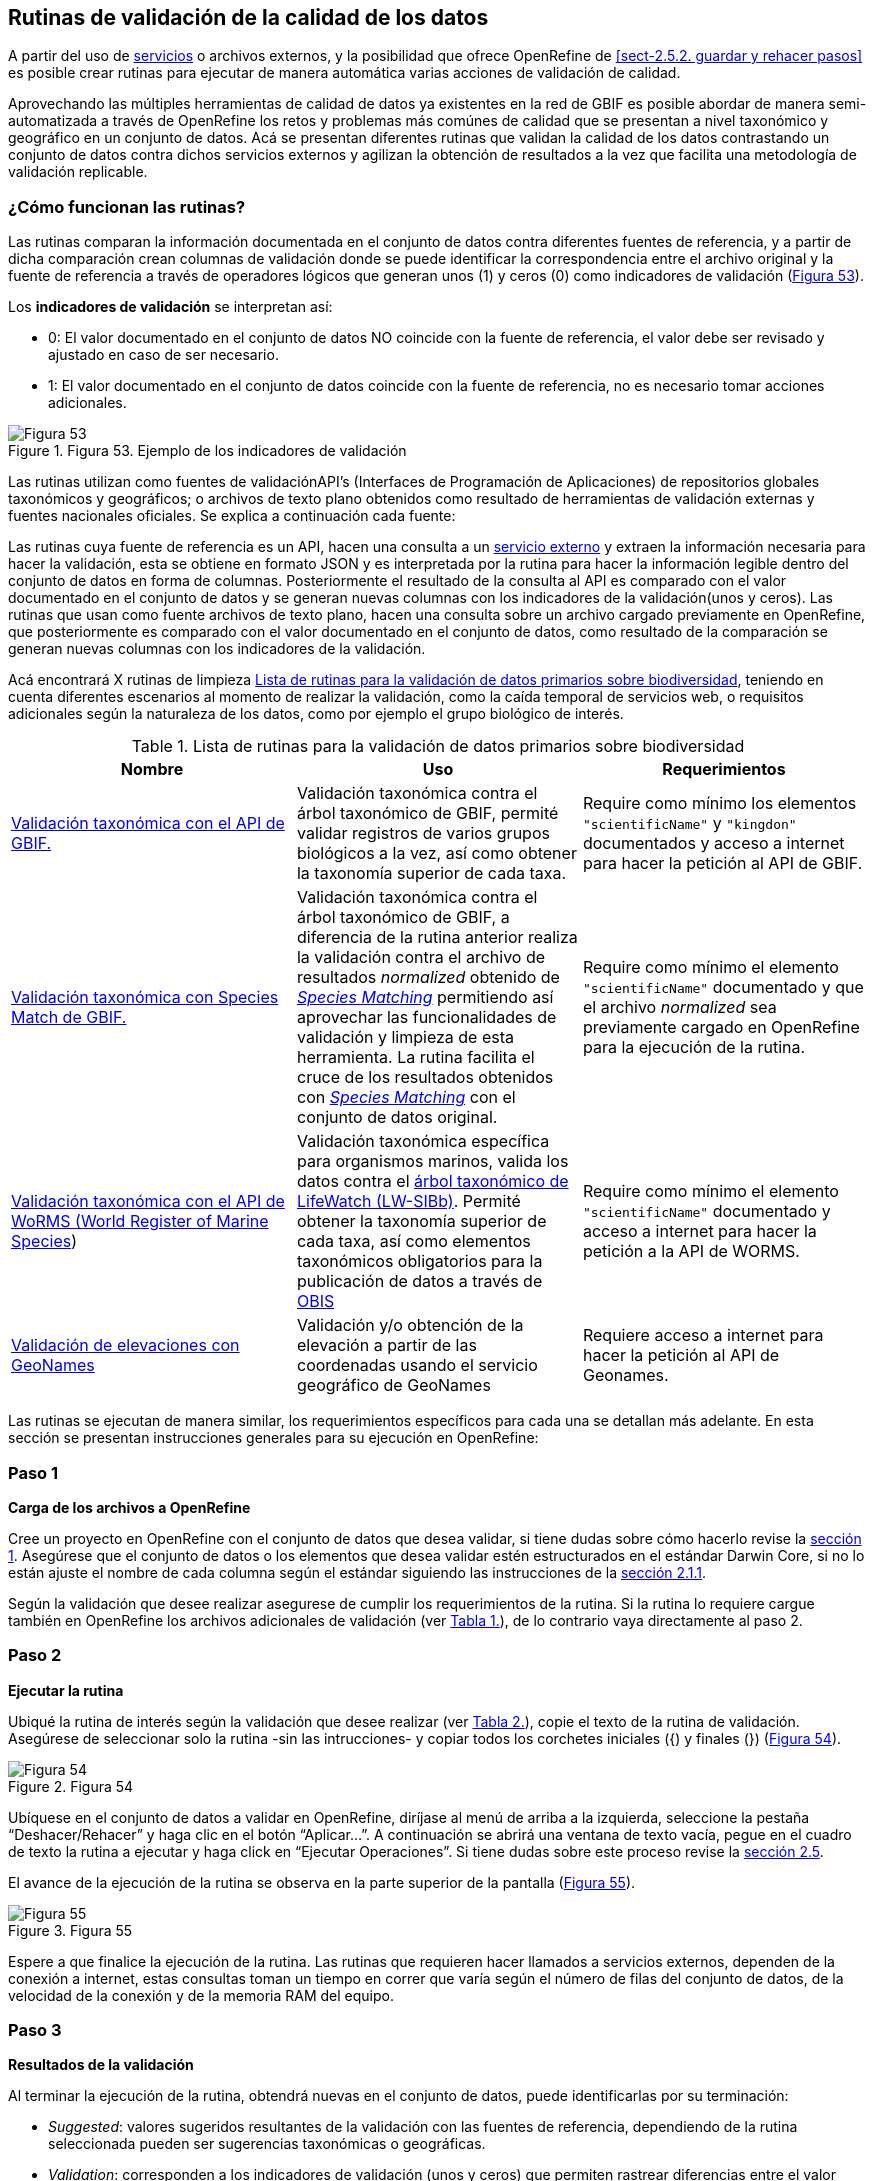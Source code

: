 == Rutinas de validación de la calidad de los datos

A partir del uso de <<sect-4,servicios>> o archivos externos, y la posibilidad que ofrece OpenRefine de <<sect-2.5.2. guardar y rehacer pasos>> es posible crear rutinas para ejecutar de manera automática varias acciones de validación de calidad. 

Aprovechando las múltiples herramientas de calidad de datos ya existentes en la red de GBIF es posible abordar de manera semi-automatizada a través de OpenRefine los retos y problemas más comúnes de calidad que se presentan a nivel taxonómico y geográfico en un conjunto de datos. Acá se presentan diferentes rutinas que validan la calidad de los datos contrastando un conjunto de datos contra dichos servicios externos y agilizan la obtención de resultados a la vez que facilita una metodología de validación replicable.

=== ¿Cómo funcionan las rutinas?

Las rutinas comparan la información documentada en el conjunto de datos contra diferentes fuentes de referencia, y a partir de dicha comparación crean columnas de validación donde se puede identificar la correspondencia entre el archivo original y la fuente de referencia a través de operadores lógicos que generan unos (1) y ceros (0) como indicadores de validación (<<img-fig-53,Figura 53>>).

Los *indicadores de validación* se interpretan así:

* 0: El valor documentado en el conjunto de datos NO coincide con la fuente de referencia, el valor debe ser revisado y ajustado en caso de ser necesario.
* 1: El valor documentado en el conjunto de datos coincide con la fuente de referencia, no es necesario tomar acciones adicionales.


[#img-fig-53]
.Figura 53. Ejemplo de los indicadores de validación
image::img/es.figure-53.jpg[Figura 53,align=center]

Las rutinas utilizan como fuentes de validaciónAPI’s (Interfaces de Programación de Aplicaciones) de repositorios globales taxonómicos y geográficos; o  archivos de texto plano obtenidos como resultado de herramientas de validación externas y  fuentes nacionales oficiales. Se explica a continuación cada fuente:

Las rutinas cuya fuente de referencia es un API, hacen una consulta  a un <<sect-4,servicio externo>> y extraen la información necesaria para hacer la validación, esta se obtiene en formato JSON y es interpretada por la rutina para hacer la información legible dentro del conjunto de datos en forma de columnas. Posteriormente el resultado de la consulta al API es comparado con el valor documentado en el conjunto de datos y se generan nuevas columnas con los indicadores de la validación(unos y ceros).
Las rutinas que usan como fuente archivos de texto plano, hacen una consulta sobre un archivo cargado previamente en OpenRefine, que posteriormente es comparado con el valor documentado en el conjunto de datos, como resultado de la comparación se generan nuevas columnas con los indicadores de la validación.

Acá encontrará  X rutinas de limpieza <<#table-scripts>>, teniendo en cuenta diferentes escenarios al momento de realizar la validación, como la caída temporal de servicios web, o requisitos adicionales según la naturaleza de los datos, como por ejemplo el grupo biológico de interés. 

[#table-scripts]
.Lista de rutinas para la validación de datos primarios sobre biodiversidad
[cols=3*,options="header"]
|===
| Nombre | Uso | Requerimientos 
| link:https://github.com/SIB-Colombia/data-quality-open-refine/blob/master/ValTaxonomicAPIGBIF_ValTaxonomicaAPIGBIF.txt[Validación taxonómica con el API de GBIF.]
| Validación taxonómica contra el árbol taxonómico de GBIF, permité validar registros de varios grupos biológicos a la vez, así como obtener la taxonomía superior de cada taxa.  | Require como mínimo los elementos [source]`"scientificName"` y [source]`"kingdon"` documentados y acceso a internet para hacer la petición al API de GBIF.

| link:https://github.com/SIB-Colombia/data-quality-open-refine/blob/master/ValTaxonomicSpeciesMatchGBIF_ValTaxonomicaSpeciesMatchGBIF.txt[Validación taxonómica con Species Match de GBIF.] 
| Validación taxonómica contra el árbol taxonómico de GBIF, a diferencia de la rutina anterior realiza la validación contra el archivo de resultados _normalized_ obtenido de link:https://www.gbif.org/es/tools/species-lookup[_Species Matching_] permitiendo así aprovechar las funcionalidades de validación y limpieza de esta herramienta. La rutina facilita el cruce de los resultados obtenidos con link:https://www.gbif.org/es/tools/species-lookup[_Species Matching_] con el conjunto de datos original. | Require como mínimo el elemento [source]`"scientificName"` documentado y que el archivo _normalized_ sea previamente cargado en OpenRefine para la ejecución de la rutina.

| link:https://github.com/SIB-Colombia/data-quality-open-refine/blob/master/ValTaxonomicAPIWoRMS_ValTaxonomicaAPIWoRMS.txt[Validación taxonómica con el API de WoRMS (World Register of Marine Species]) 
| Validación taxonómica específica para organismos marinos, valida los datos contra el link:https://www.lifewatch.be/en/lifewatch-species-information-backbone[árbol taxonómico de LifeWatch (LW-SIBb)]. Permité obtener la taxonomía superior de cada taxa, así como elementos taxonómicos obligatorios para la publicación de datos a través de link:https://obis.org/[OBIS]
| Require como mínimo el elemento [source]`"scientificName"` documentado y acceso a internet para hacer la petición a  la API de WORMS.

| link:https://github.com/SIB-Colombia/data-quality-open-refine/blob/master/ValElevationAPIGeoNames_ValElevacionAPIGeoNames.txt[Validación de elevaciones con GeoNames] | Validación y/o obtención de la elevación a partir de las coordenadas usando el servicio geográfico de GeoNames | Requiere acceso a internet para hacer la petición al API de  Geonames.
|===


Las rutinas se ejecutan de manera similar, los requerimientos específicos para cada una se detallan más adelante. En esta sección se presentan instrucciones generales para su ejecución en OpenRefine:
 
****
[discrete]
=== Paso 1

*Carga de los archivos a OpenRefine*

Cree un proyecto en OpenRefine con el conjunto de datos que desea validar, si tiene dudas sobre cómo hacerlo revise la <<sect-1, sección 1>>. Asegúrese que el conjunto de datos o los elementos que desea validar estén estructurados en el estándar Darwin Core, si no lo están ajuste el nombre de cada columna según el estándar siguiendo las instrucciones de la <<sect-2.1.1, sección 2.1.1>>.

Según la validación que desee realizar asegurese de cumplir los requerimientos de la rutina. Si la rutina lo requiere cargue también en OpenRefine los archivos adicionales de validación (ver <<table-scripts,Tabla 1.>>), de lo contrario vaya directamente al paso 2.
****

****
[discrete]
=== Paso 2

*Ejecutar la rutina*

Ubiqué la rutina de interés según la validación que desee realizar (ver <<table-scripts,Tabla 2.>>), copie el texto de la rutina de validación. Asegúrese de seleccionar solo la rutina -sin las intrucciones- y copiar todos  los corchetes iniciales ({) y finales (}) (<<img-fig-54,Figura 54>>).

[#img-fig-54]
.Figura 54
image::img/es.figure-54.jpg[Figura 54,align=center]

Ubíquese en el conjunto de datos a validar en OpenRefine, diríjase al menú de arriba a la izquierda, seleccione la pestaña “Deshacer/Rehacer” y haga clic en el botón “Aplicar...”. A continuación se abrirá una ventana de texto vacía, pegue en el cuadro de texto la rutina a ejecutar y haga click en “Ejecutar Operaciones”. Si tiene dudas sobre este proceso revise la <<sect-2.5, sección 2.5>>.

El avance de la ejecución de la rutina se observa en la parte superior de la pantalla (<<img-fig-55,Figura 55>>).

[#img-fig-55]
.Figura 55
image::img/es.figure-55.jpg[Figura 55,align=center]

Espere a que finalice la ejecución de la rutina. Las rutinas que requieren hacer llamados a servicios externos, dependen de la conexión a internet, estas consultas toman un tiempo en correr que varía según el número de filas del conjunto de datos, de la velocidad de la conexión y de la memoria RAM del equipo. 


****

****
[discrete]
=== Paso 3

**Resultados de la validación**

Al terminar la ejecución de la rutina, obtendrá nuevas  en el conjunto de datos, puede identificarlas por su terminación:

* _Suggested_: valores sugeridos resultantes de la validación con las fuentes de referencia, dependiendo de la rutina seleccionada pueden ser sugerencias taxonómicas o geográficas.

* _Validation_: corresponden a los indicadores de validación (unos y ceros) que permiten rastrear diferencias entre el valor original y el valor sugerido, y realizar posteriormente una limpieza de los datos. 

[#img-fig-56]
.Figura 56
image::img/es.figure-56.jpg[Figura 56,align=center]


****

****
[discrete]
=== Paso 4

**Limpieza de los datos**

A partir de las nuevas columnas de validación seleccione los registros donde el valor original y el valor sugerido son diferentes (Identificador de validación = 0) y realice los ajustes que considere necesarios sobre los elementos del estándar Darwin Core. Se recomienda realizar este proceso de limpieza utilizando las funcionalidades de OpenRefine descritas en la sección << sect-2, de limpieza de datos>> (<<img-fig-57,Figura 57>>).

[#img-fig-57]
.Figura 57
image::img/es.figure-57.jpg[Figura 57,align=center]

Una vez terminada la validación y limpieza de sus datos, puede eliminar las columnas resultantes de la validación y dejar solo las columnas de interes.

****

=== Validación taxonómica con el API de GBIF

*Enlace a la rutina:* https://github.com/SIB-Colombia/data-quality-open-refine/blob/master/ValTaxonomicAPIGBIF_ValTaxonomicaAPIGBIF.txt

*Requerimientos:*

* El conjunto de datos a validar debe tener como mínimo los elementos DwC [source]`"scientificName"` y [source]`"kingdon'"` documentados.

* Si también desea validar la taxonomía superior de su conjunto de datos se requieren los elementos DwC: [source]`"scientificName"`, [source]`"kingdon"`,[source]`"phylum"`,[source]`"class"`,[source]`"order"`,[source]`"family"`,[source]`"genus"`.

*Funcionamiento:*

Esta rutina obtiene y valida la información taxonómica de un conjunto de datos usando como referencia el árbol taxonómico de GBIF, esto se hace a través de un llamado al API de GBIF basado en los elementos del estándar Darwin Core [source]`"scientificName"` y [source]`"kingdom"` documentados en el conjunto de datos. Como resultado, el llamado retorna la taxonomía superior, nombres aceptados, estatus taxonómico y autoría del nombre científico de acuerdo al árbol taxonómico de GBIF. La rutina toma los valores obtenidos del árbol taxonómico de GBIF y los compara con los elementos documentados en el archivo base, generando los indicadores de validación.

*Resultados:*

En las primeras columnas del proyecto encontrará de manera intercalada una columna con el valor taxonómico original, un valor sugerido de acuerdo al árbol taxonómico de GBIF y el indicador de validación indicando si los valores son iguales (1) o difieren como se muestra en la (<<img-fig-58,Figura 58>>).


[#img-fig-58]
.Figura 58
image::img/es.figure-58.jpg[Figura 58,align=center]


IMPORTANT: El llamado al API permite hacer una consulta sobre un número ilimitado de registros, sin embargo si su conjunto de datos tiene muchas filas se recomienda ejecutar la rutina haciendo un filtro por nombres científicos únicos, lo cual disminuirá  el tiempo de respuesta y agilizará la ejecución de la rutina.


=== Validación taxonómica con link:https://www.gbif.org/es/tools/species-lookup[_Species Matching_] de GBIF

*Enlace a la rutina:*
https://github.com/SIB-Colombia/data-quality-open-refine/blob/master/ValTaxonomicSpeciesMatchGBIF_ValTaxonomicaSpeciesMatchGBIF.txt

*Requerimientos:*

* El conjunto de datos a validar debe tener como mínimo los elementos DwC [source]`"scientificName"` y [source]`"kingdon'"` documentados.

* Si también desea validar la taxonomía superior de su conjunto de datos se requieren los elementos DwC: [source]`"scientificName"`, [source]`"kingdon"`,[source]`"phylum"`,[source]`"class"`,[source]`"order"`,[source]`"family"`,[source]`"genus"`.

* Archivo titulado _normalized_ obtenido de la herramienta link:https://www.gbif.org/es/tools/species-lookup[_Species Matching_] y cargado en OpenRefine, el nombre del proyecto debe ser exactamente _normalized_.

WARNING: El archivo _normalized' debe ser el único proyecto en OpenRefine titulado de esta manera. Cambie el nombre de cualquier otro archivo _normalized_ cargado previamente, de lo contrario la rutina no podrá identificar adecuadamente el archivo de referencia.


*Funcionamiento:*

La rutina obtiene y valida la información taxonómica de un conjunto de datos con el árbol taxonómico de GBIF a partir de el archivo de texto plano - normalized_ obtenido de la herramienta en línea link:https://www.gbif.org/es/tools/species-lookup[_Species Matching_] y cargado en OpenRefine. La rutina retorna la taxonomía superior, nombres aceptados, estatus taxonómico y autoría del nombre científico de acuerdo al árbol taxonómico de GBIF y los compara con los elementos documentados en el archivo base, generando los indicadores de validación.

Al usar _Species matching_ como fuente de referencia, el usuario puede realizar una validación y limpieza previa a OpenRefine directamente en _Species matching_, la cual es especialmente útil para verificar y resolver sinonimias complejas, como es el caso de los homónimos. 

IMPORTANT: A diferencia del API de GBIF, _Species matching_ tiene un límite de consulta de 6.000 registros o nombres científicos. Para evitar exceder el límite de consulta, se recomienda hacer la consulta en _Species matching_  por nombres científicos únicos.

*Resultados:*

Como en la rutina anterior, en las primeras columnas del proyecto encontrará de manera intercalada una columna con el valor taxonómico original, un valor sugerido de acuerdo al árbol taxonómico de GBIF y el indicador de validación indicando si los valores son iguales (1) o difieren como se muestra en la (<<img-fig-58,Figura 58>>).


=== Validación taxonómica con el API de WoRMS (_World Register of Marine Species_)

*Enlace a la rutina:*
https://github.com/SIB-Colombia/data-quality-open-refine/blob/master/ValTaxonomicAPIWoRMS_ValTaxonomicaAPIWoRMS.txt

*Requerimientos:*
* El conjunto de datos a validar debe tener como mínimo el elemento DwC [source]`"scientificName"` documentado.

* Si también desea validar la taxonomía superior de su conjunto de datos se requieren los elementos DwC: [source]`"scientificName"`, [source]`"kingdon"`,[source]`"phylum"`,[source]`"class"`,[source]`"order"`,[source]`"family"`,[source]`"genus"`.


*Funcionamiento:*
Esta rutina está diseñada para ser implementada en conjuntos de datos de grupos biológicos marinos, emplea como fuente de referencia los taxones marinos del link:https://www.lifewatch.be/en/lifewatch-species-information-backbone [árbol taxonómico de LifeWatch (LW-SIBb)]a través de un llamado al API de link:http://www.marinespecies.org/aphia.php?p=webservice[WoRMS (_World Register of Marine Species_)].La rutina retorna la taxonomía superior, nombres aceptados, estatus taxonómico y autoría del nombre científico de acuerdo al árbol taxonómico de LifeWatch y los compara con los elementos documentados en el archivo base, generando los indicadores de validación. 

Adicionalmente a los elementos taxonómicos, esta rutina retorna otros elementos útiles como el [source]`"scientificNameID"` a partir del LSID de WORMS o AphiaID, elemento requerido para la publicación de datos a través de link:https://obis.org/ [OBIS (Ocean Biogeographic Information System)]. La rutina también permite obtener información sobre el tipo de hábitat del taxón (Elementos del estándar Darwin Core: [source]`"isMarine"`, [source]`"isFreshwater"`, [source]`"isBrackish"`, [source]`"isTerrestial"`).


*Resultados:*
En las primeras columnas del proyecto encontrará de manera intercalada una columna con el valor taxonómico original, un valor sugerido de acuerdo al árbol taxonómico de LifeWatch y el indicador de validación indicando si los valores son iguales (1) o difieren como se muestra en la (<<img-fig-58,Figura 58>>), y los elementos adicionales [source]`"scientificNameID"`,[source]`"isMarine"`, [source]`"isFreshwater"`, [source]`"isBrackish"`, [source]`"isTerrestial"` (<<img-fig-59,Figura 58>>).
.


[#img-fig-59]
.Figura 59
image::img/es.figure-59.jpg[Figura 59,align=center]
